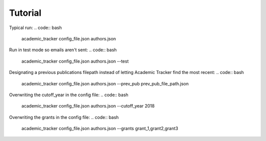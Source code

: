Tutorial
========

Typical run:
.. code:: bash
    
    academic_tracker config_file.json authors.json


Run in test mode so emails aren't sent:
.. code:: bash
    
    academic_tracker config_file.json authors.json --test


Designating a previous publications filepath instead of letting Academic Tracker find the most recent:
.. code:: bash
    
    academic_tracker config_file.json authors.json --prev_pub prev_pub_file_path.json


Overwriting the cutoff_year in the config file:
.. code:: bash
    
    academic_tracker config_file.json authors.json --cutoff_year 2018


Overwriting the grants in the config file:
.. code:: bash
    
    academic_tracker config_file.json authors.json --grants grant_1,grant2,grant3









